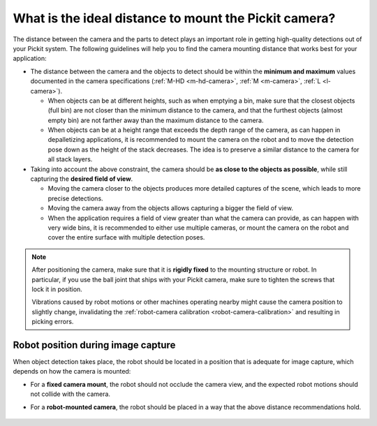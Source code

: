 .. _what-is-the-ideal-distance-to-mount-the-pickit-camera:

What is the ideal distance to mount the Pickit camera?
======================================================

The distance between the camera and the parts to detect plays an important role in getting high-quality detections out of your Pickit system.
The following guidelines will help you to find the camera mounting distance that works best for your application:

-  The distance between the camera and the objects to detect should be within the **minimum and maximum** values documented in the camera specifications (:ref:`M-HD <m-hd-camera>`, :ref:`M <m-camera>`, :ref:`L <l-camera>`).

   -  When objects can be at different heights, such as when emptying a bin, make sure that the closest objects (full bin) are not closer than the minimum distance to the camera, and that the furthest objects (almost empty bin) are not farther away than the maximum distance to the camera.

   -  When objects can be at a height range that exceeds the depth range of the camera, as can happen in depalletizing applications, it is recommended to mount the camera on the robot and to move the detection pose down as the height of the stack decreases.
      The idea is to preserve a similar distance to the camera for all stack layers.

-  Taking into account the above constraint, the camera should be **as close to the objects as possible**, while still capturing the **desired field of view**.

   -  Moving the camera closer to the objects produces more detailed captures of the scene, which leads to more precise detections.

   -  Moving the camera away from the objects allows capturing a bigger the field of view.

   -  When the application requires a field of view greater than what the camera can provide, as can happen with very wide bins, it is recommended to either use multiple cameras, or mount the camera on the robot and cover the entire surface with multiple detection poses.

.. note::
  After positioning the camera, make sure that it is **rigidly fixed** to the mounting structure or robot.
  In particular, if you use the ball joint that ships with your Pickit camera, make sure to tighten the screws that lock it in position.

  Vibrations caused by robot motions or other machines operating nearby might cause the camera position to slightly change, invalidating the :ref:`robot-camera calibration <robot-camera-calibration>` and resulting in picking errors.

.. _robot-position-during-capture:

Robot position during image capture
-----------------------------------

When object detection takes place, the robot should be located in a position that is adequate for image capture, which depends on how the camera is mounted:

- For a **fixed camera mount**, the robot should not occlude the camera view, and the expected robot motions should not collide with the camera.

- For a **robot-mounted camera**, the robot should be placed in a way that the above distance recommendations hold.

    .. image:: /assets/images/faq/robot-position-during-capture.png
       :align: center


